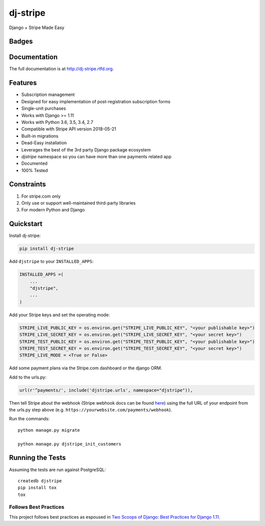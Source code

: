 =============================
dj-stripe
=============================
Django + Stripe Made Easy

Badges
------

.. image:: https://img.shields.io/travis/dj-stripe/dj-stripe.svg?style=flat-square
        :target: https://travis-ci.org/dj-stripe/dj-stripe
.. image:: https://img.shields.io/codecov/c/github/dj-stripe/dj-stripe.svg?style=flat-square
        :target: http://codecov.io/github/dj-stripe/dj-stripe
.. image:: https://pyup.io/repos/github/dj-stripe/dj-stripe/shield.svg
        :target: https://pyup.io/repos/github/dj-stripe/dj-stripe/
.. image:: https://img.shields.io/codacy/grade/3c99e13eda1c4dea9f993b362e4ea816.svg?style=flat-square
        :target: https://www.codacy.com/app/kavdev/dj-stripe

.. image:: https://img.shields.io/pypi/v/dj-stripe.svg?style=flat-square
        :target: https://pypi.python.org/pypi/dj-stripe
.. image:: https://img.shields.io/pypi/dw/dj-stripe.svg?style=flat-square
        :target: https://pypi.python.org/pypi/dj-stripe

.. image:: https://img.shields.io/github/issues/dj-stripe/dj-stripe.svg?style=flat-square
        :target: https://github.com/dj-stripe/dj-stripe/issues
.. image:: https://img.shields.io/github/license/dj-stripe/dj-stripe.svg?style=flat-square
        :target: https://github.com/dj-stripe/dj-stripe/blob/master/LICENSE


Documentation
-------------

The full documentation is at http://dj-stripe.rtfd.org.

Features
--------

* Subscription management
* Designed for easy implementation of post-registration subscription forms
* Single-unit purchases
* Works with Django >= 1.11
* Works with Python 3.6, 3.5, 3.4, 2.7
* Compatible with Stripe API version 2018-05-21
* Built-in migrations
* Dead-Easy installation
* Leverages the best of the 3rd party Django package ecosystem
* `djstripe` namespace so you can have more than one payments related app
* Documented
* 100% Tested

Constraints
------------

1. For stripe.com only
2. Only use or support well-maintained third-party libraries
3. For modern Python and Django


Quickstart
----------

Install dj-stripe:

.. code-block:: bash

    pip install dj-stripe

Add ``djstripe`` to your ``INSTALLED_APPS``:

.. code-block:: python

    INSTALLED_APPS =(
        ...
        "djstripe",
        ...
    )

Add your Stripe keys and set the operating mode:

.. code-block:: python

    STRIPE_LIVE_PUBLIC_KEY = os.environ.get("STRIPE_LIVE_PUBLIC_KEY", "<your publishable key>")
    STRIPE_LIVE_SECRET_KEY = os.environ.get("STRIPE_LIVE_SECRET_KEY", "<your secret key>")
    STRIPE_TEST_PUBLIC_KEY = os.environ.get("STRIPE_TEST_PUBLIC_KEY", "<your publishable key>")
    STRIPE_TEST_SECRET_KEY = os.environ.get("STRIPE_TEST_SECRET_KEY", "<your secret key>")
    STRIPE_LIVE_MODE = <True or False>

Add some payment plans via the Stripe.com dashboard or the django ORM.

Add to the urls.py:

.. code-block:: python

    url(r'^payments/', include('djstripe.urls', namespace="djstripe")),

Then tell Stripe about the webhook (Stripe webhook docs can be found `here <https://stripe.com/docs/webhooks>`_) using the full URL of your endpoint from the urls.py step above (e.g. ``https://yourwebsite.com/payments/webhook``).

Run the commands::

    python manage.py migrate

    python manage.py djstripe_init_customers


Running the Tests
------------------

Assuming the tests are run against PostgreSQL::

    createdb djstripe
    pip install tox
    tox

Follows Best Practices
======================

.. image:: http://twoscoops.smugmug.com/Two-Scoops-Press-Media-Kit/i-C8s5jkn/0/O/favicon-152.png
   :name: Two Scoops Logo
   :align: center
   :alt: Two Scoops of Django
   :target: http://twoscoopspress.org/products/two-scoops-of-django-1-11

This project follows best practices as espoused in `Two Scoops of Django: Best Practices for Django 1.11`_.

.. _`Two Scoops of Django: Best Practices for Django 1.11`: http://twoscoopspress.org/products/two-scoops-of-django-1-11
